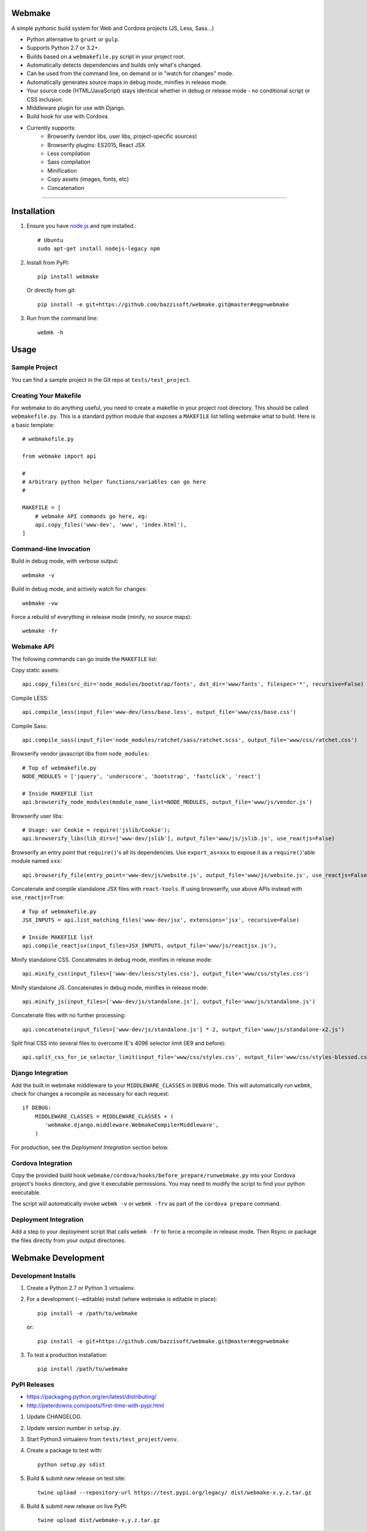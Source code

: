 Webmake
=======
A simple pythonic build system for Web and Cordova projects (JS, Less, Sass...)

- Python alternative to ``grunt`` or ``gulp``.
- Supports Python 2.7 or 3.2+.
- Builds based on a ``webmakefile.py`` script in your project root.
- Automatically detects dependencies and builds only what's changed.
- Can be used from the command line, on demand or in "watch for changes" mode.
- Automatically generates source maps in debug mode, minifies in release mode.
- Your source code (HTML/JavaScript) stays identical whether in debug or release mode - no conditional script or CSS inclusion.
- Middleware plugin for use with Django.
- Build hook for use with Cordova.
- Currently supports:
    - Browserify (vendor libs, user libs, project-specific sources)
    - Browserify plugins: ES2015, React JSX
    - Less compilation
    - Sass compilation
    - Minification
    - Copy assets (images, fonts, etc)
    - Concatenation


----------


Installation
============

1. Ensure you have `node.js <https://nodejs.org/en/>`_ and ``npm`` installed.::

        # Ubuntu
        sudo apt-get install nodejs-legacy npm

2. Install from PyPI::

        pip install webmake

   Or directly from git::

        pip install -e git+https://github.com/bazzisoft/webmake.git@master#egg=webmake

3. Run from the command line::

        webmk -h


Usage
=====

Sample Project
--------------

You can find a sample project in the Git repo at ``tests/test_project``.


Creating Your Makefile
----------------------

For webmake to do anything useful, you need to create a makefile in your project root directory. This should be called ``webmakefile.py``. This is a standard python module that exposes a ``MAKEFILE`` list telling webmake what to build. Here is a basic template::

    # webmakefile.py

    from webmake import api

    #
    # Arbitrary python helper functions/variables can go here
    #

    MAKEFILE = [
        # webmake API commands go here, eg:
        api.copy_files('www-dev', 'www', 'index.html'),
    ]


Command-line Invocation
-----------------------

Build in debug mode, with verbose output::

    webmake -v

Build in debug mode, and actively watch for changes::

    webmake -vw

Force a rebuild of everything in release mode (minify, no source maps)::

    webmake -fr


Webmake API
-----------

The following commands can go inside the ``MAKEFILE`` list:

Copy static assets::

    api.copy_files(src_dir='node_modules/bootstrap/fonts', dst_dir='www/fonts', filespec='*', recursive=False)

Compile LESS::

    api.compile_less(input_file='www-dev/less/base.less', output_file='www/css/base.css')

Compile Sass::

    api.compile_sass(input_file='node_modules/ratchet/sass/ratchet.scss', output_file='www/css/ratchet.css')

Browserify vendor javascript libs from ``node_modules``::

    # Top of webmakefile.py
    NODE_MODULES = ['jquery', 'underscore', 'bootstrap', 'fastclick', 'react']

    # Inside MAKEFILE list
    api.browserify_node_modules(module_name_list=NODE_MODULES, output_file='www/js/vendor.js')

Browserify user libs::

    # Usage: var Cookie = require('jslib/Cookie');
    api.browserify_libs(lib_dirs=['www-dev/jslib'], output_file='www/js/jslib.js', use_reactjs=False)

Browserify an entry point that ``require()``'s all its dependencies.
Use ``export_as=xxx`` to expose it as a ``require()``'able module named ``xxx``::

    api.browserify_file(entry_point='www-dev/js/website.js', output_file='www/js/website.js', use_reactjs=False, export_as=None)

Concatenate and compile standalone JSX files with ``react-tools``. If using browserify, use above APIs instead with ``use_reactjs=True``::

    # Top of webmakefile.py
    JSX_INPUTS = api.list_matching_files('www-dev/jsx', extensions='jsx', recursive=False)

    # Inside MAKEFILE list
    api.compile_reactjsx(input_files=JSX_INPUTS, output_file='www/js/reactjsx.js'),

Minify standalone CSS. Concatenates in debug mode, minifies in release mode::

    api.minify_css(input_files=['www-dev/less/styles.css'], output_file='www/css/styles.css')

Minify standalone JS. Concatenates in debug mode, minifies in release mode::

    api.minify_js(input_files=['www-dev/js/standalone.js'], output_file='www/js/standalone.js')

Concatenate files with no further processing::

    api.concatenate(input_files=['www-dev/js/standalone.js'] * 2, output_file='www/js/standalone-x2.js')

Split final CSS into several files to overcome IE's 4096 selector limit (IE9 and before)::

    api.split_css_for_ie_selector_limit(input_file='www/css/styles.css', output_file='www/css/styles-blessed.css')


Django Integration
------------------

Add the built in webmake middleware to your ``MIDDLEWARE_CLASSES`` in ``DEBUG`` mode. This will automatically run ``webmk``, check for changes a recompile as necessary for each request::

    if DEBUG:
        MIDDLEWARE_CLASSES = MIDDLEWARE_CLASSES + (
           'webmake.django.middleware.WebmakeCompilerMiddleware',
        )

For production, see the *Deployment Integration* section below.


Cordova Integration
-------------------

Copy the provided build hook ``webmake/cordova/hooks/before_prepare/runwebmake.py`` into your Cordova project's ``hooks`` directory, and give it executable permissions. You may need to modify the script to find your python executable.

The script will automatically invoke ``webmk -v`` or ``webmk -frv`` as part of the ``cordova prepare`` command.


Deployment Integration
----------------------

Add a step to your deployment script that calls ``webmk -fr`` to force a recompile in release mode. Then Rsync or package the files directly from your output directories.


Webmake Development
===================

Development Installs
--------------------
1. Create a Python 2.7 or Python 3 virtualenv.
2. For a development (--editable) install (where webmake is editable in place)::

        pip install -e /path/to/webmake

   or::

        pip install -e git+https://github.com/bazzisoft/webmake.git@master#egg=webmake

3. To test a production installation::

        pip install /path/to/webmake


PyPI Releases
-------------
- https://packaging.python.org/en/latest/distributing/
- http://peterdowns.com/posts/first-time-with-pypi.html

1. Update CHANGELOG.
2. Update version number in ``setup.py``.
3. Start Python3 virtualenv from ``tests/test_project/venv``.
4. Create a package to test with::

        python setup.py sdist

5. Build & submit new release on test site::

        twine upload --repository-url https://test.pypi.org/legacy/ dist/webmake-x.y.z.tar.gz

6. Build & submit new release on live PyPI::

        twine upload dist/webmake-x.y.z.tar.gz
